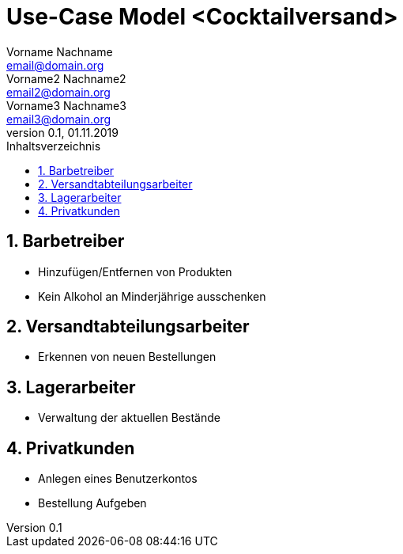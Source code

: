 = Use-Case Model <Cocktailversand>
Vorname Nachname <email@domain.org>; Vorname2 Nachname2 <email2@domain.org>; Vorname3 Nachname3 <email3@domain.org>
0.1, 01.11.2019 
:toc: 
:toc-title: Inhaltsverzeichnis
:sectnums:
// Platzhalter für weitere Dokumenten-Attribute 

//Fügen Sie nachfolgend eine Liste aller Use-Cases per Include ein.
//Dafür sollten Sie pro Use-Case eine Datei anlegen, die auf dem usecase_spec.adoc Template basiert.

== Barbetreiber

* Hinzufügen/Entfernen von Produkten
* Kein Alkohol an Minderjährige ausschenken

== Versandtabteilungsarbeiter

* Erkennen von neuen Bestellungen

== Lagerarbeiter

* Verwaltung der aktuellen Bestände

== Privatkunden

* Anlegen eines Benutzerkontos
* Bestellung Aufgeben
